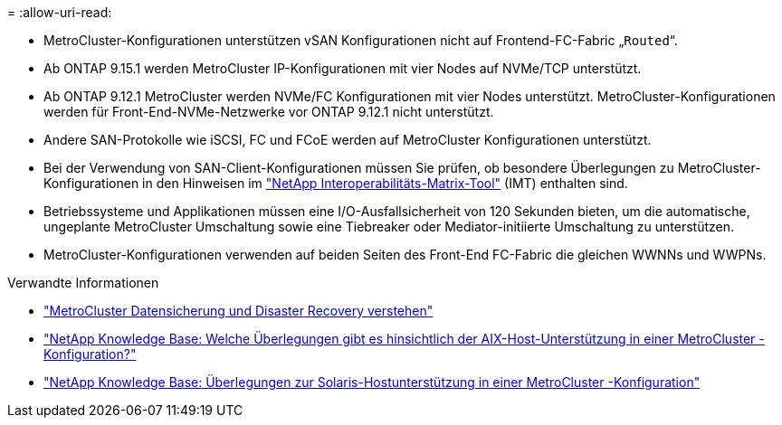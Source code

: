 = 
:allow-uri-read: 


* MetroCluster-Konfigurationen unterstützen vSAN Konfigurationen nicht auf Frontend-FC-Fabric „`Routed`“.
* Ab ONTAP 9.15.1 werden MetroCluster IP-Konfigurationen mit vier Nodes auf NVMe/TCP unterstützt.
* Ab ONTAP 9.12.1 MetroCluster werden NVMe/FC Konfigurationen mit vier Nodes unterstützt. MetroCluster-Konfigurationen werden für Front-End-NVMe-Netzwerke vor ONTAP 9.12.1 nicht unterstützt.
* Andere SAN-Protokolle wie iSCSI, FC und FCoE werden auf MetroCluster Konfigurationen unterstützt.
* Bei der Verwendung von SAN-Client-Konfigurationen müssen Sie prüfen, ob besondere Überlegungen zu MetroCluster-Konfigurationen in den Hinweisen im link:https://mysupport.netapp.com/matrix["NetApp Interoperabilitäts-Matrix-Tool"^] (IMT) enthalten sind.
* Betriebssysteme und Applikationen müssen eine I/O-Ausfallsicherheit von 120 Sekunden bieten, um die automatische, ungeplante MetroCluster Umschaltung sowie eine Tiebreaker oder Mediator-initiierte Umschaltung zu unterstützen.
* MetroCluster-Konfigurationen verwenden auf beiden Seiten des Front-End FC-Fabric die gleichen WWNNs und WWPNs.


.Verwandte Informationen
* link:https://docs.netapp.com/us-en/ontap-metrocluster/manage/concept_understanding_mcc_data_protection_and_disaster_recovery.html["MetroCluster Datensicherung und Disaster Recovery verstehen"^]
* link:https://kb.netapp.com/Advice_and_Troubleshooting/Data_Protection_and_Security/MetroCluster/What_are_AIX_Host_support_considerations_in_a_MetroCluster_configuration%3F["NetApp Knowledge Base: Welche Überlegungen gibt es hinsichtlich der AIX-Host-Unterstützung in einer MetroCluster -Konfiguration?"^]
* link:https://kb.netapp.com/Advice_and_Troubleshooting/Data_Protection_and_Security/MetroCluster/Solaris_host_support_considerations_in_a_MetroCluster_configuration["NetApp Knowledge Base: Überlegungen zur Solaris-Hostunterstützung in einer MetroCluster -Konfiguration"^]

